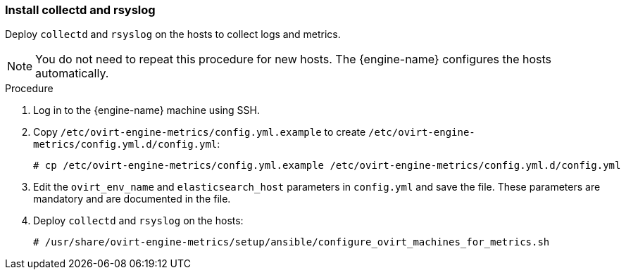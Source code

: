 [id="install_collectd_and_rsyslog"]


=== Install collectd and rsyslog

Deploy `collectd` and `rsyslog` on the hosts to collect logs and metrics.

[NOTE]
====
You do not need to repeat this procedure for new hosts. The {engine-name} configures the hosts automatically.
====

.Procedure

. Log in to the {engine-name} machine using SSH.

. Copy `/etc/ovirt-engine-metrics/config.yml.example` to create `/etc/ovirt-engine-metrics/config.yml.d/config.yml`:
+
[options="nowrap" subs="normal"]
----
# cp /etc/ovirt-engine-metrics/config.yml.example /etc/ovirt-engine-metrics/config.yml.d/config.yml
----

. Edit the `ovirt_env_name` and `elasticsearch_host` parameters in `config.yml` and save the file. These parameters are mandatory and are documented in the file.
+
. Deploy `collectd` and `rsyslog` on the hosts:
+
[options="nowrap" subs="normal"]
----
# /usr/share/ovirt-engine-metrics/setup/ansible/configure_ovirt_machines_for_metrics.sh
----
